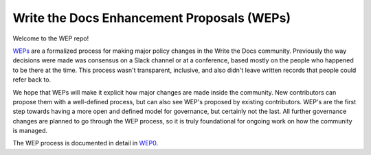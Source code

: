 Write the Docs Enhancement Proposals (WEPs)
===========================================

Welcome to the WEP repo!

WEPs_ are a formalized process for making major policy changes in the Write the Docs community.
Previously the way decisions were made was consensus on a Slack channel or at a conference,
based mostly on the people who happened to be there at the time.
This process wasn't transparent,
inclusive,
and also didn't leave written records that people could refer back to.

We hope that WEPs will make it explicit how major changes are made inside the community.
New contributors can propose them with a well-defined process,
but can also see WEP's proposed by existing contributors.
WEP's are the first step towards having a more open and defined model for governance,
but certainly not the last.
All further governance changes are planned to go through the WEP process,
so it is truly foundational for ongoing work on how the community is managed.

The WEP process is documented in detail in WEP0_.

.. _WEPs: https://github.com/writethedocs/weps/blob/master/accepted/WEP0000.rst
.. _WEP0: https://github.com/writethedocs/weps/blob/master/accepted/WEP0000.rst
